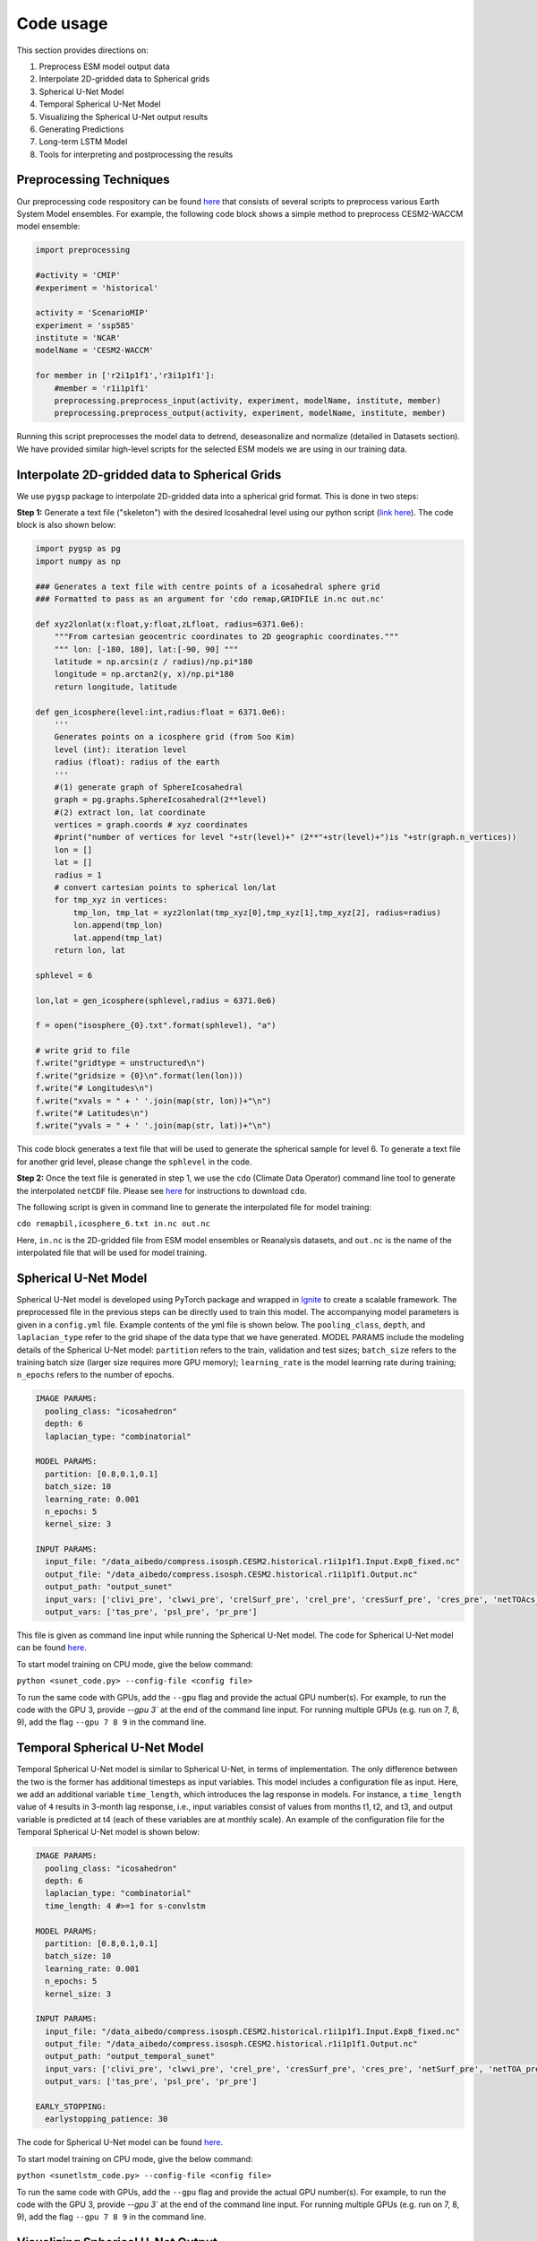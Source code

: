 .. _aibedo_code:

Code usage
========================

This section provides directions on:

#. Preprocess ESM model output data
#. Interpolate 2D-gridded data to Spherical grids
#. Spherical U-Net Model
#. Temporal Spherical U-Net Model
#. Visualizing the Spherical U-Net output results
#. Generating Predictions
#. Long-term LSTM Model
#. Tools for interpreting and postprocessing the results


Preprocessing Techniques
~~~~~~~~~~~~~~~~~~~~~~~~

Our preprocessing code respository can be found `here <https://github.com/kramea/aibedo/tree/preprocessing_march2022/preprocessing>`__ that consists of several scripts to preprocess various Earth System Model ensembles. For example, the following code block shows a simple method to preprocess CESM2-WACCM model ensemble:

.. code-block:: python

    import preprocessing

    #activity = 'CMIP'
    #experiment = 'historical'

    activity = 'ScenarioMIP'
    experiment = 'ssp585'
    institute = 'NCAR'
    modelName = 'CESM2-WACCM'

    for member in ['r2i1p1f1','r3i1p1f1']:
        #member = 'r1i1p1f1'
        preprocessing.preprocess_input(activity, experiment, modelName, institute, member)
        preprocessing.preprocess_output(activity, experiment, modelName, institute, member)


Running this script preprocesses the model data to detrend, deseasonalize and normalize (detailed in Datasets section). We have provided similar high-level scripts for the selected ESM models we are using in our training data. 



Interpolate 2D-gridded data to Spherical Grids
~~~~~~~~~~~~~~~~~~~~~~~~~~~~~~~~~~~~~~~~~~~~~~~

We use ``pygsp`` package to interpolate 2D-gridded data into a spherical grid format. This is done in two steps:

**Step 1:** Generate a text file ("skeleton") with the desired Icosahedral level using our python script (`link here <https://github.com/kramea/aibedo/blob/preprocess_MS3/preprocessing/gen_icosph_gridfile.py>`__). The code block is also shown below:

.. code-block:: python

    import pygsp as pg
    import numpy as np

    ### Generates a text file with centre points of a icosahedral sphere grid
    ### Formatted to pass as an argument for 'cdo remap,GRIDFILE in.nc out.nc'

    def xyz2lonlat(x:float,y:float,zLfloat, radius=6371.0e6):
        """From cartesian geocentric coordinates to 2D geographic coordinates."""
        """ lon: [-180, 180], lat:[-90, 90] """
        latitude = np.arcsin(z / radius)/np.pi*180
        longitude = np.arctan2(y, x)/np.pi*180
        return longitude, latitude 

    def gen_icosphere(level:int,radius:float = 6371.0e6):
        '''
        Generates points on a icosphere grid (from Soo Kim)
        level (int): iteration level
        radius (float): radius of the earth
        '''
        #(1) generate graph of SphereIcosahedral
        graph = pg.graphs.SphereIcosahedral(2**level)
        #(2) extract lon, lat coordinate
        vertices = graph.coords # xyz coordinates
        #print("number of vertices for level "+str(level)+" (2**"+str(level)+")is "+str(graph.n_vertices))
        lon = []
        lat = []
        radius = 1
        # convert cartesian points to spherical lon/lat
        for tmp_xyz in vertices:
            tmp_lon, tmp_lat = xyz2lonlat(tmp_xyz[0],tmp_xyz[1],tmp_xyz[2], radius=radius)
            lon.append(tmp_lon)
            lat.append(tmp_lat)
        return lon, lat

    sphlevel = 6

    lon,lat = gen_icosphere(sphlevel,radius = 6371.0e6)

    f = open("isosphere_{0}.txt".format(sphlevel), "a")

    # write grid to file
    f.write("gridtype = unstructured\n")
    f.write("gridsize = {0}\n".format(len(lon)))
    f.write("# Longitudes\n")
    f.write("xvals = " + ' '.join(map(str, lon))+"\n")
    f.write("# Latitudes\n")
    f.write("yvals = " + ' '.join(map(str, lat))+"\n")


This code block generates a text file that will be used to generate the spherical sample for level 6. To generate a text file for another grid level, please change the ``sphlevel`` in the code. 

**Step 2:** Once the text file is generated in step 1, we use the ``cdo`` (Climate Data Operator) command line tool to generate the interpolated ``netCDF`` file. Please see `here <https://www.isimip.org/protocol/preparing-simulation-files/cdo-help/>`__ for instructions to download ``cdo``. 

The following script is given in command line to generate the interpolated file for model training:

``cdo remapbil,icosphere_6.txt in.nc out.nc``

Here, ``in.nc`` is the 2D-gridded file from ESM model ensembles or Reanalysis datasets, and ``out.nc`` is the name of the interpolated file that will be used for model training.

Spherical U-Net Model
~~~~~~~~~~~~~~~~~~~~~

Spherical U-Net model is developed using PyTorch package and wrapped in `Ignite <https://pytorch.org/ignite/index.html>`_ to create a scalable framework. The preprocessed file in the previous steps can be directly used to train this model. The accompanying model parameters is given in a ``config.yml`` file. Example contents of the yml file is shown below. The ``pooling_class``, ``depth``, and ``laplacian_type`` refer to the grid shape of the data type that we have generated. MODEL PARAMS include the modeling details of the Spherical U-Net model: ``partition`` refers to the train, validation and test sizes; ``batch_size`` refers to the training batch size (larger size requires more GPU memory); ``learning_rate`` is the model learning rate during training; ``n_epochs`` refers to the number of epochs. 

.. code-block:: yaml

    IMAGE PARAMS:
      pooling_class: "icosahedron"
      depth: 6
      laplacian_type: "combinatorial"

    MODEL PARAMS:
      partition: [0.8,0.1,0.1]
      batch_size: 10
      learning_rate: 0.001
      n_epochs: 5
      kernel_size: 3

    INPUT PARAMS:
      input_file: "/data_aibedo/compress.isosph.CESM2.historical.r1i1p1f1.Input.Exp8_fixed.nc"
      output_file: "/data_aibedo/compress.isosph.CESM2.historical.r1i1p1f1.Output.nc"
      output_path: "output_sunet"
      input_vars: ['clivi_pre', 'clwvi_pre', 'crelSurf_pre', 'crel_pre', 'cresSurf_pre', 'cres_pre', 'netTOAcs_pre', 'netSurfcs_pre']
      output_vars: ['tas_pre', 'psl_pre', 'pr_pre']

This file is given as command line input while running the Spherical U-Net model. The code for Spherical U-Net model can be found `here <https://github.com/kramea/aibedo/blob/sunet/skeleton_framework/sunet_compress_gpu.py>`_. 

To start model training on CPU mode, give the below command:

``python <sunet_code.py> --config-file <config file>``

To run the same code with GPUs, add the ``--gpu`` flag and provide the actual GPU number(s). For example, to run the code with the GPU 3, provide `--gpu 3`` at the end of the command line input. For running multiple GPUs (e.g. run on 7, 8, 9), add the flag ``--gpu 7 8 9`` in the command line.

Temporal Spherical U-Net Model
~~~~~~~~~~~~~~~~~~~~~~~~~~~~~~

Temporal Spherical U-Net model is similar to Spherical U-Net, in terms of implementation. The only difference between the two is the former has additional timesteps as input variables. This model includes a configuration file as input. Here, we add an additional variable ``time_length``, which introduces the lag response in models. For instance, a ``time_length`` value of ``4`` results in 3-month lag response, i.e., input variables consist of values from months t1, t2, and t3, and output variable is predicted at t4 (each of these variables are at monthly scale). An example of the configuration file for the Temporal Spherical U-Net model is shown below:

.. code-block:: yaml

    IMAGE PARAMS:
      pooling_class: "icosahedron"
      depth: 6
      laplacian_type: "combinatorial"
      time_length: 4 #>=1 for s-convlstm

    MODEL PARAMS:
      partition: [0.8,0.1,0.1]
      batch_size: 10
      learning_rate: 0.001
      n_epochs: 5
      kernel_size: 3

    INPUT PARAMS:
      input_file: "/data_aibedo/compress.isosph.CESM2.historical.r1i1p1f1.Input.Exp8_fixed.nc"
      output_file: "/data_aibedo/compress.isosph.CESM2.historical.r1i1p1f1.Output.nc"
      output_path: "output_temporal_sunet"
      input_vars: ['clivi_pre', 'clwvi_pre', 'crel_pre', 'cresSurf_pre', 'cres_pre', 'netSurf_pre', 'netTOA_pre', 'netTOAcs_pre']          
      output_vars: ['tas_pre', 'psl_pre', 'pr_pre']

    EARLY_STOPPING:
      earlystopping_patience: 30

The code for Spherical U-Net model can be found `here <https://github.com/kramea/aibedo/blob/sunet/skeleton_framework/sunetlstm_compress_gpu.py>`_. 

To start model training on CPU mode, give the below command:

``python <sunetlstm_code.py> --config-file <config file>``

To run the same code with GPUs, add the ``--gpu`` flag and provide the actual GPU number(s). For example, to run the code with the GPU 3, provide `--gpu 3`` at the end of the command line input. For running multiple GPUs (e.g. run on 7, 8, 9), add the flag ``--gpu 7 8 9`` in the command line.

Visualizing Spherical U-Net Output
~~~~~~~~~~~~~~~~~~~~~~~~~~~~~~~~~~

We use ``cartopy`` package to visualize the results of (Temporal) Spherical U-Net model. After the model is trained, the predictions of test datasets are stored as ``.npy`` files. We also need the corresponding input or output ``netCDF4`` file to read the preprocessed latitude and longitude values to plot. We use different colormaps for each output variable: ``rainbow`` for Air Temperature, ``Spectral`` for Surface Pressure and ``bwr`` for Precipitation. The Jupyter notebook for generating the visualization can be found `here <https://github.com/kramea/aibedo/blob/sunet/skeleton_framework/Viz_sunet.ipynb>`_. 

Here, the code randomly chooses a snapshot of time from the test dataset to visualize. An example visualization is shown below:

.. figure::
    results_tutorial_sunet.png

    Figure 1. Visualization of Spherical U-Net Output


Generating Predictions
~~~~~~~~~~~~~~~~~~~~~~

Once the model is trained, the weights are saved in a ``.pt`` file. This file can be used to generate predictions for new input files. The code for generating predictions can be found `here <https://github.com/kramea/aibedo/blob/sunet/skeleton_framework/gen_predictions.py>`_. To run the file, a config file needs to be given as input that consists of ``model_file`` as an additional variable. An example config file to generate predictions for the CMCC model ensemble is shown below (and can be found `here <https://github.com/kramea/aibedo/blob/sunet/skeleton_framework/config_yml/cmcc.yml>`_). 

.. code-block:: yaml

    IMAGE PARAMS:
      pooling_class: "icosahedron"
      depth: 6
      laplacian_type: "combinatorial"
      time_lag: 0 #dummy for s-convlstm
      time_length: 4 #>=1 for s-convlstm

    MODEL PARAMS:
      partition: [0.8,0.1,0.1]
      batch_size: 10
      learning_rate: 0.0001
      n_epochs: 5
      kernel_size: 3

    INPUT PARAMS:
      input_file: "/data-ssd/kramea/data_aibedo/compress.isosph.CMCC-CM2-SR5.historical.r1i1p1f1.Input.Exp8_fixed.nc"
      output_file: "/data-ssd/kramea/data_aibedo/compress.isosph.CMCC-CM2-SR5.historical.r1i1p1f1.Output.nc"
      output_path: "output_sunet"
      input_vars: [ 'crelSurf_pre', 'crel_pre', 'cresSurf_pre', 'cres_pre', 'netTOAcs_pre', 'lsMask', 'netSurfcs_pre']
      output_vars: ['tas_pre', 'psl_pre', 'pr_pre']
      model_file: "/data-ssd/kramea/data_aibedo/unet_state_6.pt"

    EARLY_STOPPING:
      earlystopping_patience: 30


To generate predictions, install all the required packages as described `here <https://github.com/kramea/aibedo/tree/sunet/skeleton_framework>`_. Then give the following command

``python gen_predictions.py --config-file cmcc.yml --gpu 0`` 

The above command generates predictions for the CMCC model ensemble using GPU 0. Multiple GPU instances can be activated by providing GPU IDs, e.g. ``gpu 1 2 4`` runs GPUs 1, 2 and 4. The predictions can also be generated without a GPU instance, but for Level 6 predictions, this might take a long time due to the input file size.
